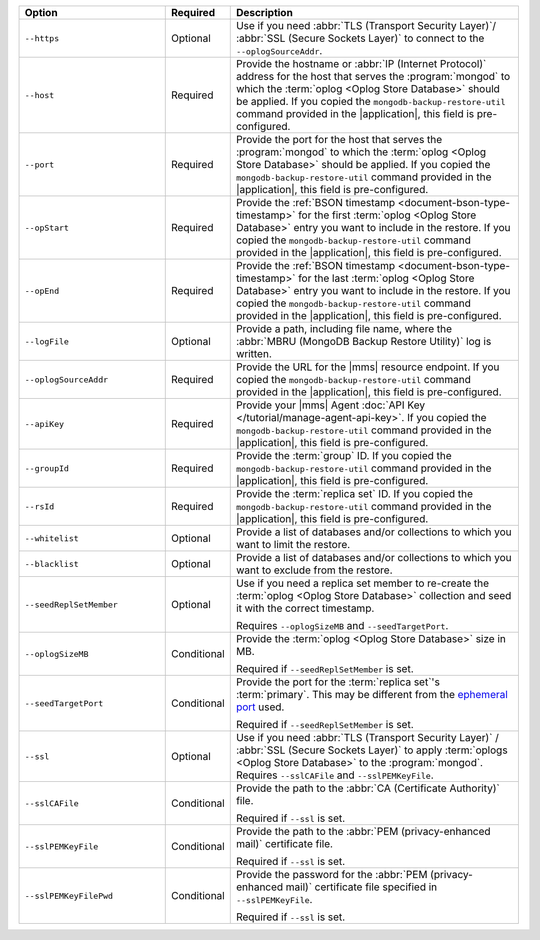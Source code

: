 .. list-table::
   :widths: 30 10 60
   :header-rows: 1
 
   * - Option
     - Required
     - Description
 
   * - ``--https``
     - Optional
     - Use if you need :abbr:`TLS (Transport Security Layer)`/
       :abbr:`SSL (Secure Sockets Layer)` to connect to the
       ``--oplogSourceAddr``.
 
   * - ``--host``
     - Required
     - Provide the hostname or :abbr:`IP (Internet Protocol)`
       address for the host that serves the :program:`mongod` to
       which the :term:`oplog <Oplog Store Database>` should be
       applied. If you copied the
       ``mongodb-backup-restore-util`` command provided in the
       |application|, this field is pre-configured.
 
   * - ``--port``
     - Required
     - Provide the port for the host that serves the
       :program:`mongod` to which the :term:`oplog <Oplog Store
       Database>` should be applied. If you copied the
       ``mongodb-backup-restore-util`` command provided in the
       |application|, this field is pre-configured.
 
   * - ``--opStart``
     - Required
     - Provide the 
       :ref:`BSON timestamp <document-bson-type-timestamp>`
       for the first :term:`oplog <Oplog Store Database>` entry
       you want to include in the restore. If you copied the
       ``mongodb-backup-restore-util`` command provided in the
       |application|, this field is pre-configured.
 
   * - ``--opEnd``
     - Required
     - Provide the 
       :ref:`BSON timestamp <document-bson-type-timestamp>`
       for the last :term:`oplog <Oplog Store Database>` entry
       you want to include in the restore. If you copied the
       ``mongodb-backup-restore-util`` command provided in the
       |application|, this field is pre-configured.
 
   * - ``--logFile``
     - Optional
     - Provide a path, including file name, where the
       :abbr:`MBRU (MongoDB Backup Restore Utility)` log is
       written.
 
   * - ``--oplogSourceAddr``
     - Required
     - Provide the URL for the |mms| resource endpoint. If you copied 
       the ``mongodb-backup-restore-util`` command provided in the
       |application|, this field is pre-configured.
 
   * - ``--apiKey``
     - Required
     - Provide your |mms| Agent
       :doc:`API Key </tutorial/manage-agent-api-key>`. If you copied 
       the ``mongodb-backup-restore-util`` command provided in the
       |application|, this field is pre-configured.
 
   * - ``--groupId``
     - Required
     - Provide the :term:`group` ID. If you copied the
       ``mongodb-backup-restore-util`` command provided in the
       |application|, this field is pre-configured.
 
   * - ``--rsId``
     - Required
     - Provide the :term:`replica set` ID. If you copied the
       ``mongodb-backup-restore-util`` command provided in the
       |application|, this field is pre-configured.
 
   * - ``--whitelist``
     - Optional
     - Provide a list of databases and/or collections to which you
       want to limit the restore.
 
   * - ``--blacklist``
     - Optional
     - Provide a list of databases and/or collections to which you
       want to exclude from the restore.
 
   * - ``--seedReplSetMember``
     - Optional
     - Use if you need a replica set member to re-create the
       :term:`oplog <Oplog Store Database>` collection and seed
       it with the correct timestamp.
 
       Requires ``--oplogSizeMB`` and ``--seedTargetPort``.
 
   * - ``--oplogSizeMB``
     - Conditional
     - Provide the :term:`oplog <Oplog Store Database>` size 
       in MB.
 
       Required if ``--seedReplSetMember`` is set.
 
   * - ``--seedTargetPort``
     - Conditional
     - Provide the port for the :term:`replica set`'s
       :term:`primary`. This may be different from the `ephemeral
       port <https://en.wikipedia.org/wiki/Ephemeral_port?oldid=797306581>`_
       used.
 
       Required if ``--seedReplSetMember`` is set.
 
   * - ``--ssl``
     - Optional
     - Use if you need :abbr:`TLS (Transport Security Layer)` /
       :abbr:`SSL (Secure Sockets Layer)` to apply :term:`oplogs
       <Oplog Store Database>` to the :program:`mongod`.
       Requires ``--sslCAFile`` and ``--sslPEMKeyFile``.
 
   * - ``--sslCAFile``
     - Conditional
     - Provide the path to the :abbr:`CA (Certificate Authority)`
       file.
 
       Required if ``--ssl`` is set.
 
   * - ``--sslPEMKeyFile``
     - Conditional
     - Provide the path to the :abbr:`PEM (privacy-enhanced mail)`
       certificate file.
 
       Required if ``--ssl`` is set.

   * - ``--sslPEMKeyFilePwd``
     - Conditional
     - Provide the password for the :abbr:`PEM (privacy-enhanced mail)`
       certificate file specified in ``--sslPEMKeyFile``.

       Required if ``--ssl`` is set.